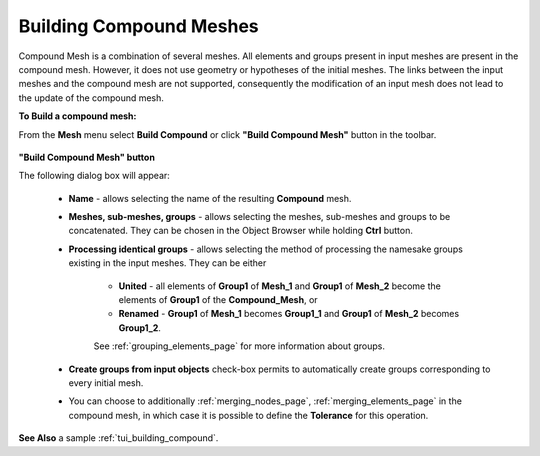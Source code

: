 .. _building_compounds_page:

************************
Building Compound Meshes
************************

Compound Mesh is a combination of several meshes. All elements and groups present in input meshes are present in the compound mesh. However, it does not use geometry or hypotheses of the initial meshes. 
The links between the input meshes and the compound mesh are not supported, consequently the modification of an input mesh does not lead to the update of the compound mesh.

**To Build a compound mesh:**

From the **Mesh** menu select **Build Compound** or click **"Build Compound Mesh"** button in the toolbar.

	.. image:: ../images/image161.png
		:align: center

**"Build Compound Mesh" button**


The following dialog box will appear:

	.. image:: ../images/buildcompound.png
		:align: center

	* **Name** - allows selecting the name of the resulting **Compound** mesh.
	* **Meshes, sub-meshes, groups** - allows selecting the meshes, sub-meshes and groups to be concatenated. They can be chosen in the Object Browser while holding **Ctrl** button.
	* **Processing identical groups** - allows selecting the method of processing the namesake groups existing in the input meshes. They can be either 

		* **United** - all elements of **Group1** of **Mesh_1** and **Group1** of **Mesh_2** become the elements of **Group1** of the **Compound_Mesh**, or
		* **Renamed** - **Group1** of **Mesh_1** becomes **Group1_1** and **Group1** of **Mesh_2** becomes **Group1_2**.
    
    		See :ref:`grouping_elements_page` for more information about groups.
	* **Create groups from input objects** check-box permits to automatically create groups corresponding to every initial mesh.

	.. image:: ../images/buildcompound_groups.png
		:align: center

	.. centered:: 
		"Groups created from input meshes 'Box_large' and 'Box_small'"

	* You can choose to additionally :ref:`merging_nodes_page`, :ref:`merging_elements_page` in the compound mesh, in which case it is possible to define the **Tolerance** for this operation.

	.. image:: ../images/image160.gif
		:align: center

	.. centered::
		"Example of a compound of two meshed cubes"

**See Also** a sample :ref:`tui_building_compound`.
